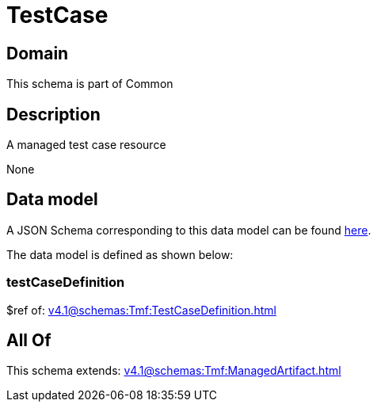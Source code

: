 = TestCase

[#domain]
== Domain

This schema is part of Common

[#description]
== Description

A managed test case resource

None

[#data_model]
== Data model

A JSON Schema corresponding to this data model can be found https://tmforum.org[here].

The data model is defined as shown below:


=== testCaseDefinition
$ref of: xref:v4.1@schemas:Tmf:TestCaseDefinition.adoc[]


[#all_of]
== All Of

This schema extends: xref:v4.1@schemas:Tmf:ManagedArtifact.adoc[]
